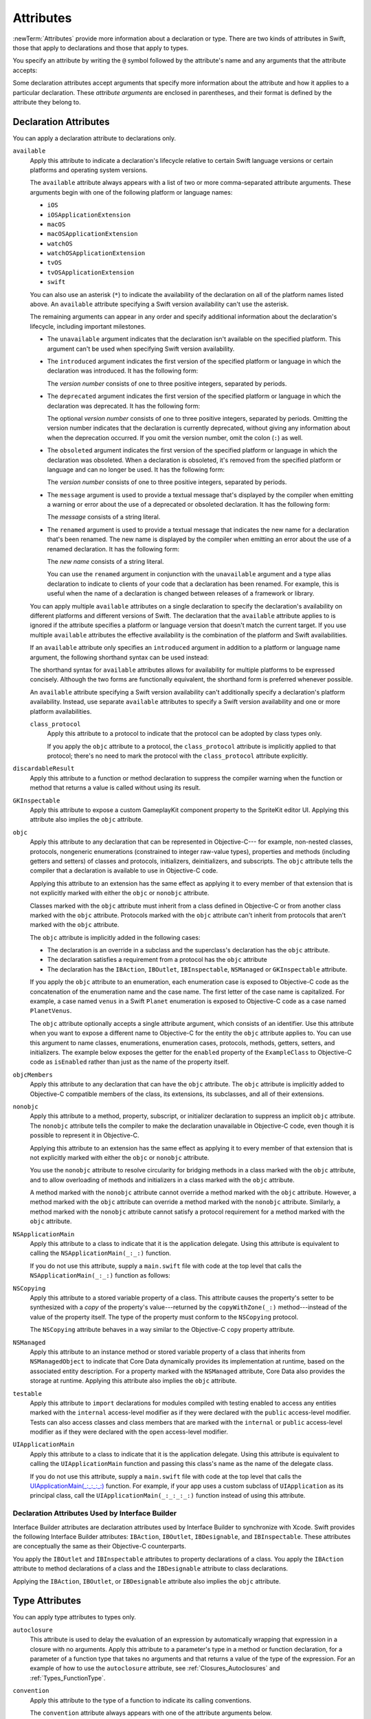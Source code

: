 Attributes
==========

:newTerm:`Attributes` provide more information about a declaration or type.
There are two kinds of attributes in Swift, those that apply to declarations
and those that apply to types.

.. NOTE: The first example isn't relevant anymore,
    because ``required`` is now a CS-keyword and no longer an attribute.
    I'm keeping this paragraph in a note so I can bring it back after
    we have a suitable replacement attribute to include in the example.

    For instance, the ``required`` attribute---when applied to a designated or convenience initializer
    declaration of a class---indicates that every subclass must implement that initializer.
    And the ``noreturn`` attribute---when applied to a function or method type---indicates that
    the function or method doesn't return to its caller.

You specify an attribute by writing the ``@`` symbol followed by the attribute's name
and any arguments that the attribute accepts:

.. syntax-outline::

    @<#attribute name#>
    @<#attribute name#>(<#attribute arguments#>)

Some declaration attributes accept arguments that specify more information about the attribute
and how it applies to a particular declaration. These *attribute arguments* are enclosed
in parentheses, and their format is defined by the attribute they belong to.


.. _Attributes_DeclarationAttributes:

Declaration Attributes
----------------------

You can apply a declaration attribute to declarations only.

``available``
    Apply this attribute to indicate a declaration's lifecycle
    relative to certain Swift language versions
    or certain platforms and operating system versions.

    The ``available`` attribute always appears
    with a list of two or more comma-separated attribute arguments.
    These arguments begin with one of the following platform or language names:

    * ``iOS``
    * ``iOSApplicationExtension``
    * ``macOS``
    * ``macOSApplicationExtension``
    * ``watchOS``
    * ``watchOSApplicationExtension``
    * ``tvOS``
    * ``tvOSApplicationExtension``
    * ``swift``

    .. For the list in source, see include/swift/AST/PlatformKinds.def

    You can also use an asterisk (``*``) to indicate the
    availability of the declaration on all of the platform names listed above.
    An ``available`` attribute specifying a Swift version availability can't
    use the asterisk.

    The remaining arguments can appear in any order
    and specify additional information about the declaration's lifecycle,
    including important milestones.

    * The ``unavailable`` argument indicates that the declaration isn't available on the specified platform.
      This argument can't be used when specifying Swift version availability.
    * The ``introduced`` argument indicates the first version of the specified platform or language in which the declaration was introduced.
      It has the following form:

      .. syntax-outline::

          introduced: <#version number#>

      The *version number* consists of one to three positive integers, separated by periods.
    * The ``deprecated`` argument indicates the first version of the specified platform or language in which the declaration was deprecated.
      It has the following form:

      .. syntax-outline::

          deprecated: <#version number#>

      The optional *version number* consists of one to three positive integers, separated by periods.
      Omitting the version number indicates that the declaration is currently deprecated,
      without giving any information about when the deprecation occurred.
      If you omit the version number, omit the colon (``:``) as well.
    * The ``obsoleted`` argument indicates the first version of the specified platform or language in which the declaration was obsoleted.
      When a declaration is obsoleted, it's removed from the specified platform or language and can no longer be used.
      It has the following form:

      .. syntax-outline::

          obsoleted: <#version number#>

      The *version number* consists of one to three positive integers, separated by periods.
    * The ``message`` argument is used to provide a textual message that's displayed by the compiler
      when emitting a warning or error about the use of a deprecated or obsoleted declaration.
      It has the following form:

      .. syntax-outline::

          message: <#message#>

      The *message* consists of a string literal.
    * The ``renamed`` argument is used to provide a textual message
      that indicates the new name for a declaration that's been renamed.
      The new name is displayed by the compiler when emitting an error about the use of a renamed declaration.
      It has the following form:

      .. syntax-outline::

          renamed: <#new name#>

      The *new name* consists of a string literal.

      You can use the ``renamed`` argument in conjunction with the ``unavailable``
      argument and a type alias declaration to indicate to clients of your code
      that a declaration has been renamed. For example, this is useful when the name
      of a declaration is changed between releases of a framework or library.

      .. testcode:: renamed1
         :compile: true

         -> // First release
         -> protocol MyProtocol {
                // protocol definition
            }

      .. testcode:: renamed2
         :compile: true

         -> // Subsequent release renames MyProtocol
         -> protocol MyRenamedProtocol {
                // protocol definition
            }
         ---
         -> @available(*, unavailable, renamed: "MyRenamedProtocol")
            typealias MyProtocol = MyRenamedProtocol

    .. x*  Bogus * paired with the one in the listing, to fix VIM syntax highlighting.

    You can apply multiple ``available`` attributes on a single declaration
    to specify the declaration's availability on different platforms
    and different versions of Swift.
    The declaration that the ``available`` attribute applies to
    is ignored if the attribute specifies
    a platform or language version that doesn't match the current target.
    If you use multiple ``available`` attributes
    the effective availability is the combination of
    the platform and Swift availabilities.

    .. assertion:: multipleAvalableAttributes

       // REPL needs all the attributes on the same line as the  declaration.
       -> @available(iOS 9, *) @available(macOS 10.9, *) func foo() { }
       -> foo()

    .. x*  Bogus * paired with the one in the listing, to fix VIM syntax highlighting.

    If an ``available`` attribute only specifies an ``introduced`` argument
    in addition to a platform or language name argument,
    the following shorthand syntax can be used instead:

    .. syntax-outline::

        @available(<#platform name#> <#version number#>, *)
        @available(swift <#version number#>)

    The shorthand syntax for ``available`` attributes allows for
    availability for multiple platforms to be expressed concisely.
    Although the two forms are functionally equivalent,
    the shorthand form is preferred whenever possible.

    .. testcode:: availableShorthand
       :compile: true

       -> @available(iOS 10.0, macOS 10.12, *)
       -> class MyClass {
              // class definition
          }

    .. x*  Bogus * paired with the one in the listing, to fix VIM syntax highlighting.
    
    An ``available`` attribute specifying a Swift version availability can't
    additionally specify a declaration's platform availability.
    Instead, use separate ``available`` attributes to specify a Swift
    version availability and one or more platform availabilities. 
    
    .. testcode:: availableMultipleAvailabilities
       :compile: true
       
       -> @available(swift 3.0.2)
       -> @available(macOS 10.12, *)
       -> struct MyStruct {
              // struct definition
          }

    .. x*  Bogus * paired with the one in the listing, to fix VIM syntax highlighting.

    ..    Keep an eye out for ``virtual``, which is coming soon (probably not for WWDC).
        "It's not there yet, but it'll be there at runtime, trust me."

    .. NOTE: As of Beta 5, 'class_protocol' is removed from the language.
        I'm keeping the prose here in case it comes back for some reason.
        Semantically, the it's replaced with a 'class' requirement,
        e.g., @class_protocol protocol P {} --> protocol P: class {}

    ``class_protocol``
        Apply this attribute to a protocol to indicate
        that the protocol can be adopted by class types only.

        If you apply the ``objc`` attribute to a protocol, the ``class_protocol`` attribute
        is implicitly applied to that protocol; there's no need to mark the protocol with
        the ``class_protocol`` attribute explicitly.

``discardableResult``
   Apply this attribute to a function or method declaration
   to suppress the compiler warning
   when the function or method that returns a value
   is called without using its result.

``GKInspectable``
    Apply this attribute to expose a custom GameplayKit component property
    to the SpriteKit editor UI.
    Applying this attribute also implies the ``objc`` attribute.

    .. See also <rdar://problem/27287369> Document @GKInspectable attribute
       which we will want to link to, once it's written.

``objc``
    Apply this attribute to any declaration that can be represented in Objective-C---
    for example, non-nested classes, protocols,
    nongeneric enumerations (constrained to integer raw-value types),
    properties and methods (including getters and setters) of classes and protocols,
    initializers, deinitializers, and subscripts.
    The ``objc`` attribute tells the compiler
    that a declaration is available to use in Objective-C code.

    Applying this attribute to an extension
    has the same effect as
    applying it to every member of that extension
    that is not explicitly marked with
    either the ``objc`` or ``nonobjc`` attribute.

    Classes marked with the ``objc`` attribute
    must inherit from a class defined in Objective-C
    or from another class marked with the ``objc`` attribute.
    Protocols marked with the ``objc`` attribute can't inherit
    from protocols that aren't marked with the ``objc`` attribute.

    The ``objc`` attribute is implicitly added in the following cases:

    * The declaration is an override in a subclass
      and the superclass's declaration has the ``objc`` attribute.
    * The declaration satisfies a requirement
      from a protocol has the ``objc`` attribute
    * The declaration has the ``IBAction``, ``IBOutlet``,
      ``IBInspectable``, ``NSManaged`` or ``GKInspectable`` attribute.

    If you apply the ``objc`` attribute to an enumeration,
    each enumeration case is exposed to Objective-C code
    as the concatenation of the enumeration name and the case name.
    The first letter of the case name is capitalized.
    For example, a case named ``venus`` in a Swift ``Planet`` enumeration
    is exposed to Objective-C code as a case named ``PlanetVenus``.

    The ``objc`` attribute optionally accepts a single attribute argument,
    which consists of an identifier.
    Use this attribute when you want to expose a different
    name to Objective-C for the entity the ``objc`` attribute applies to.
    You can use this argument to name
    classes, enumerations, enumeration cases, protocols,
    methods, getters, setters, and initializers.
    The example below exposes
    the getter for the ``enabled`` property of the ``ExampleClass``
    to Objective-C code as ``isEnabled``
    rather than just as the name of the property itself.

    .. testcode:: objc-attribute
       :compile: true

       >> import Foundation
       -> @objc
          class ExampleClass: NSObject {
             var enabled: Bool {
                @objc(isEnabled) get {
                   // Return the appropriate value
       >>          return true
                }
             }
          }

    .. TODO: If and when Dave includes a section about this in the Guide,
        provide a link to the relevant section.
        Possibly link to Anna and Jack's guide too.

``objcMembers``
    Apply this attribute to any declaration
    that can have the ``objc`` attribute.
    The ``objc`` attribute is implicitly added
    to Objective-C compatible members of the class,
    its extensions, its subclasses, and all of their extensions.

    .. XXX Is this attribute only for classes?

``nonobjc``
    Apply this attribute to a
    method, property, subscript, or initializer declaration
    to suppress an implicit ``objc`` attribute.
    The ``nonobjc`` attribute tells the compiler
    to make the declaration unavailable in Objective-C code,
    even though it is possible to represent it in Objective-C.

    Applying this attribute to an extension
    has the same effect as
    applying it to every member of that extension
    that is not explicitly marked with
    either the ``objc`` or ``nonobjc`` attribute.

    You use the ``nonobjc`` attribute to resolve circularity
    for bridging methods in a class marked with the ``objc`` attribute,
    and to allow overloading of methods and initializers
    in a class marked with the ``objc`` attribute.

    A method marked with the ``nonobjc`` attribute
    cannot override a method marked with the ``objc`` attribute.
    However, a method marked with the ``objc`` attribute
    can override a method marked with the ``nonobjc`` attribute.
    Similarly, a method marked with the ``nonobjc`` attribute
    cannot satisfy a protocol requirement
    for a method marked with the ``objc`` attribute.

``NSApplicationMain``
    Apply this attribute to a class
    to indicate that it is the application delegate.
    Using this attribute is equivalent to calling the
    ``NSApplicationMain(_:_:)`` function.

    If you do not use this attribute,
    supply a ``main.swift`` file with code at the top level
    that calls the ``NSApplicationMain(_:_:)`` function as follows:

    .. testcode:: nsapplicationmain

       -> import AppKit
       -> NSApplicationMain(CommandLine.argc, CommandLine.unsafeArgv)
       !$ No Info.plist file in application bundle or no NSPrincipalClass in the Info.plist file, exiting

``NSCopying``
    Apply this attribute to a stored variable property of a class.
    This attribute causes the property's setter to be synthesized with a *copy*
    of the property's value---returned by the ``copyWithZone(_:)`` method---instead of the
    value of the property itself.
    The type of the property must conform to the ``NSCopying`` protocol.

    The ``NSCopying`` attribute behaves in a way similar to the Objective-C ``copy``
    property attribute.

    .. TODO: If and when Dave includes a section about this in the Guide,
        provide a link to the relevant section.

``NSManaged``
    Apply this attribute to an instance method or stored variable property
    of a class that inherits from ``NSManagedObject``
    to indicate that Core Data dynamically provides its implementation at runtime,
    based on the associated entity description.
    For a property marked with the ``NSManaged`` attribute,
    Core Data also provides the storage at runtime.
    Applying this attribute also implies the ``objc`` attribute.

``testable``
    Apply this attribute to ``import`` declarations
    for modules compiled with testing enabled
    to access any entities marked with the ``internal`` access-level modifier
    as if they were declared with the ``public`` access-level modifier.
    Tests can also access classes and class members
    that are marked with the ``internal`` or ``public`` access-level modifier
    as if they were declared with the ``open`` access-level modifier.

``UIApplicationMain``
    Apply this attribute to a class
    to indicate that it is the application delegate.
    Using this attribute is equivalent to calling the
    ``UIApplicationMain`` function and
    passing this class's name as the name of the delegate class.

    If you do not use this attribute,
    supply a ``main.swift`` file with code at the top level
    that calls the `UIApplicationMain(_:_:_:_:) <//apple_ref/swift/func/c:@F@UIApplicationMain>`_ function.
    For example,
    if your app uses a custom subclass of ``UIApplication``
    as its principal class,
    call the ``UIApplicationMain(_:_:_:_:)`` function
    instead of using this attribute.

.. _Attributes_DeclarationAttributesUsedByInterfaceBuilder:

Declaration Attributes Used by Interface Builder
~~~~~~~~~~~~~~~~~~~~~~~~~~~~~~~~~~~~~~~~~~~~~~~~

Interface Builder attributes are declaration attributes
used by Interface Builder to synchronize with Xcode.
Swift provides the following Interface Builder attributes:
``IBAction``, ``IBOutlet``, ``IBDesignable``, and ``IBInspectable``.
These attributes are conceptually the same as their
Objective-C counterparts.

.. TODO: Need to link to the relevant discussion of these attributes in Objc.

You apply the ``IBOutlet`` and ``IBInspectable`` attributes
to property declarations of a class. You apply the ``IBAction`` attribute
to method declarations of a class and the ``IBDesignable`` attribute
to class declarations.

Applying the ``IBAction``, ``IBOutlet``, or ``IBDesignable`` attribute
also implies the ``objc`` attribute.


.. _Attributes_TypeAttributes:

Type Attributes
---------------

You can apply type attributes to types only.

``autoclosure``
    This attribute is used to delay the evaluation of an expression
    by automatically wrapping that expression in a closure with no arguments.
    Apply this attribute to a parameter's type in a method or function declaration,
    for a parameter of a function type that takes no arguments
    and that returns a value of the type of the expression.
    For an example of how to use the ``autoclosure`` attribute,
    see :ref:`Closures_Autoclosures` and :ref:`Types_FunctionType`.

``convention``
   Apply this attribute to the type of a function
   to indicate its calling conventions.

   The ``convention`` attribute always appears with
   one of the attribute arguments below.

   * The ``swift`` argument is used to indicate a Swift function reference.
     This is the standard calling convention for function values in Swift.
   * The ``block`` argument is used to indicate an Objective-C compatible block reference.
     The function value is represented as a reference to the block object,
     which is an ``id``-compatible Objective-C object that embeds its invocation
     function within the object.
     The invocation function uses the C calling convention.
   * The ``c`` argument is used to indicate a C function reference.
     The function value carries no context and uses the C calling convention.

   A function with C function calling conventions can be used as
   a function with Objective-C block calling conventions,
   and a function with Objective-C block calling conventions can be used as
   a function with Swift function calling conventions.
   However, only nongeneric global functions, and
   local functions or closures that don't capture any local variables,
   can be used as a function with C function calling conventions.

``escaping``
    Apply this attribute to a parameter's type in a method or function declaration
    to indicate that the parameter's value can be stored for later execution.
    This means that the value is allowed to outlive the lifetime of the call.
    Function type parameters with the ``escaping`` type attribute
    require explicit use of ``self.`` for properties or methods.
    For an example of how to use the ``escaping`` attribute,
    see :ref:`Closures_Noescape`.


.. langref-grammar

    attribute-list        ::= /*empty*/
    attribute-list        ::= attribute-list-clause attribute-list
    attribute-list-clause ::= '@' attribute
    attribute-list-clause ::= '@' attribute ','? attribute-list-clause
    attribute      ::= attribute-infix
    attribute      ::= attribute-resilience
    attribute      ::= attribute-inout
    attribute      ::= attribute-autoclosure

.. NOTE: LangRef grammar is way out of date.

.. syntax-grammar::

    Grammar of an attribute

    attribute --> ``@`` attribute-name attribute-argument-clause-OPT
    attribute-name --> identifier
    attribute-argument-clause --> ``(`` balanced-tokens-OPT ``)``
    attributes --> attribute attributes-OPT

    balanced-tokens --> balanced-token balanced-tokens-OPT
    balanced-token --> ``(`` balanced-tokens-OPT ``)``
    balanced-token --> ``[`` balanced-tokens-OPT ``]``
    balanced-token --> ``{`` balanced-tokens-OPT ``}``
    balanced-token --> Any identifier, keyword, literal, or operator
    balanced-token --> Any punctuation except ``(``, ``)``, ``[``, ``]``, ``{``, or ``}``
